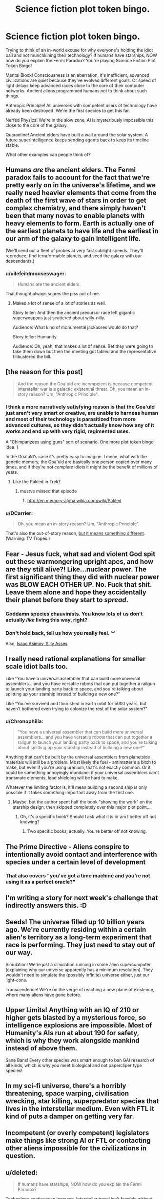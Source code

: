 #+TITLE: Science fiction plot token bingo.

* Science fiction plot token bingo.
:PROPERTIES:
:Author: ArgentStonecutter
:Score: 13
:DateUnix: 1438344329.0
:DateShort: 2015-Jul-31
:FlairText: META
:END:
Trying to think of an in-world excuse for why everyone's holding the idiot ball and not munchkining their technology? If humans have starships, NOW how do you explain the Fermi Paradox? You're playing Science Fiction Plot Token Bingo!

Mental Block! Consciousness is an aberration, it's inefficient, advanced civilizations are quiet because they've evolved different goals. Or speed of light delays keep advanced races close to the core of their computer networks. Ancient aliens programmed humans not to think about such things.

Anthropic Principle! All universes with competent users of technology have already been destroyed. We're the first species to get this far.

Nerfed Physics! We're in the slow zone, AI is mysteriously impossible this close to the core of the galaxy.

Quarantine! Ancient elders have built a wall around the solar system. A future superintelligence keeps sending agents back to keep its timeline stable.

What other examples can people think of?


** Humans /are/ the ancient elders. The Fermi paradox fails to account for the fact that we're pretty early on in the universe's lifetime, and we really need heavier elements that come from the death of the first wave of stars in order to get complex chemistry, and there simply haven't been that many novas to enable planets with heavy elements to form. Earth is actually one of the earliest planets to have life and the earliest in our arm of the galaxy to gain intelligent life.

(We'll send out a fleet of probes at very fast sublight speeds. They'll reproduce, find terraformable planets, and seed the galaxy with our descendants.)
:PROPERTIES:
:Score: 12
:DateUnix: 1438371363.0
:DateShort: 2015-Aug-01
:END:

*** u/vilefeildmouseswager:
#+begin_quote
  Humans are the ancient elders.
#+end_quote

That thought always scares the piss out of me.
:PROPERTIES:
:Author: vilefeildmouseswager
:Score: 12
:DateUnix: 1438389210.0
:DateShort: 2015-Aug-01
:END:

**** Makes a lot of sense of a lot of stories as well.

Story teller: And then the ancient precursor race left gigantic superweapons just scattered about willy-nilly.

Audience: What kind of monumental jackasses would do that?

Story teller: Humanity.

Audience: Oh, yeah, that makes a lot of sense. Bet they were going to take them down but then the meeting got tabled and the representative filibustered the bill.
:PROPERTIES:
:Author: FuguofAnotherWorld
:Score: 6
:DateUnix: 1438537427.0
:DateShort: 2015-Aug-02
:END:


** [the reason for this post]

#+begin_quote
  And the reason the Goa'uld are incompetent is because competent interstellar war is a galactic existential threat. Oh, you mean an in-story reason? Um, "Anthropic Principle".
#+end_quote
:PROPERTIES:
:Author: ArgentStonecutter
:Score: 8
:DateUnix: 1438355015.0
:DateShort: 2015-Jul-31
:END:

*** I think a more narratively satisfying reason is that the Goa'uld just aren't very smart or creative, are unable to harness human and most of their technology is parasitized from more advanced cultures, so they didn't actually know how any of it works and end up with very rigid, regimented uses.

A "Chimpanzees using guns" sort of scenario. One more plot token bingo idea. }

In the Goa'uld's case it's pretty easy to imagine. I mean, what with the genetic memory, the Goa'uld are basically one person copied over many times, and if they're not /complete/ idiots it might be the benefit of millions of years.
:PROPERTIES:
:Author: E-o_o-3
:Score: 6
:DateUnix: 1438385715.0
:DateShort: 2015-Aug-01
:END:

**** Like the Pakled in Trek?
:PROPERTIES:
:Author: ArgentStonecutter
:Score: 1
:DateUnix: 1438386314.0
:DateShort: 2015-Aug-01
:END:

***** mustve missed that episode
:PROPERTIES:
:Author: E-o_o-3
:Score: 1
:DateUnix: 1438389928.0
:DateShort: 2015-Aug-01
:END:

****** [[http://en.memory-alpha.wikia.com/wiki/Pakled]]
:PROPERTIES:
:Author: ArgentStonecutter
:Score: 2
:DateUnix: 1438391739.0
:DateShort: 2015-Aug-01
:END:


*** u/DCarrier:
#+begin_quote
  Oh, you mean an in-story reason? Um, "Anthropic Principle".
#+end_quote

That's also the out-of-story reason, [[http://tvtropes.org/pmwiki/pmwiki.php/Main/AnthropicPrinciple][but it means something different]]. (Warning: TV Tropes.)
:PROPERTIES:
:Author: DCarrier
:Score: 1
:DateUnix: 1438405122.0
:DateShort: 2015-Aug-01
:END:


** Fear - Jesus fuck, what sad and violent God spit out these warmongering upright apes, and how are they still alive?! Like...nuclear power. The first significant thing they did with nuclear power was BLOW EACH OTHER UP. No. Fuck that shit. Leave them alone and hope they accidentally their planet before they start to /spread/.
:PROPERTIES:
:Score: 4
:DateUnix: 1438358657.0
:DateShort: 2015-Jul-31
:END:

*** Goddamn species chauvinists. You know lots of us don't actually /like/ living this way, right?
:PROPERTIES:
:Score: 3
:DateUnix: 1438364841.0
:DateShort: 2015-Jul-31
:END:


*** Don't hold back, tell us how you really feel. ^^

Also, [[https://en.wikipedia.org/wiki/Silly_Asses][Isaac Asimov, Silly Asses]]
:PROPERTIES:
:Author: ArgentStonecutter
:Score: 3
:DateUnix: 1438359115.0
:DateShort: 2015-Jul-31
:END:


** I really need rational explanations for smaller scale idiot balls too.

Like "You have a universal assembler that can build more universal assemblers... and you have versatile robots that can put together a railgun to launch your landing party back to space, and you're talking about splitting up your starship instead of building a new one?"

Like "You've survived and flourished in Earth orbit for 5000 years, but haven't bothered even trying to colonize the rest of the solar system?"
:PROPERTIES:
:Author: ArgentStonecutter
:Score: 6
:DateUnix: 1438367016.0
:DateShort: 2015-Jul-31
:END:

*** u/Chronophilia:
#+begin_quote
  "You have a universal assembler that can build more universal assemblers... and you have versatile robots that can put together a railgun to launch your landing party back to space, and you're talking about splitting up your starship instead of building a new one?"
#+end_quote

Anything that can't be built by the universal assemblers from planetside materials will still be a problem. Most likely the fuel - antimatter's a bitch to make, but even if you're using uranium, that's not exactly common. Or it could be something annoyingly mundane: if your universal assemblers can't transmute elements, lead shielding will be hard to make.

Whatever the limiting factor is, it'll mean building a second ship is only possible if it takes something important away from the first one.
:PROPERTIES:
:Author: Chronophilia
:Score: 1
:DateUnix: 1438391040.0
:DateShort: 2015-Aug-01
:END:

**** Maybe, but the author spent half the book "showing the work" on the starship design, then skipped completely over this major plot point...
:PROPERTIES:
:Author: ArgentStonecutter
:Score: 2
:DateUnix: 1438391620.0
:DateShort: 2015-Aug-01
:END:

***** Oh, it's a specific book? Should I ask what it is or am I better off not knowing?
:PROPERTIES:
:Author: Chronophilia
:Score: 1
:DateUnix: 1438392067.0
:DateShort: 2015-Aug-01
:END:

****** Two specific books, actually. You're better off not knowing.
:PROPERTIES:
:Author: ArgentStonecutter
:Score: 3
:DateUnix: 1438394876.0
:DateShort: 2015-Aug-01
:END:


** The Prime Directive - Aliens conspire to intentionally avoid contact and interference with species under a certain level of development
:PROPERTIES:
:Author: blockbaven
:Score: 4
:DateUnix: 1438357049.0
:DateShort: 2015-Jul-31
:END:

*** That also covers "you've got a time machine and you're not using it as a perfect oracle?"
:PROPERTIES:
:Author: ArgentStonecutter
:Score: 5
:DateUnix: 1438366318.0
:DateShort: 2015-Jul-31
:END:


** I'm writing a story for next week's challenge that indirectly answers this. :D
:PROPERTIES:
:Author: LiteralHeadCannon
:Score: 3
:DateUnix: 1438371629.0
:DateShort: 2015-Aug-01
:END:


** Seeds! The universe filled up 10 billion years ago. We're currently residing within a certain alien's territory as a long-term experiment that race is performing. They just need to stay out of our way.

Simulation! We're just a simulation running in some alien supercomputer (explaining why our universe apparently has a minimum resolution). They wouldn't need to simulate the (possibly infinite) universe either, just our light-cone.

Transcendence! We're on the verge of reaching a new plane of existence, where many aliens have gone before.
:PROPERTIES:
:Author: woodenWren
:Score: 2
:DateUnix: 1438347516.0
:DateShort: 2015-Jul-31
:END:


** Upper Limits! Anything with an IQ of 210 or higher gets blasted by a mysterious force, so intelligence explosions are impossible. Most of Humanity's AIs run at about 190 for safety, which is why they work alongside mankind instead of above them.

Sane Bans! Every other species was smart enough to ban GAI research of all kinds, which is why you meet biological and not papercliper type species!
:PROPERTIES:
:Author: fljared
:Score: 1
:DateUnix: 1438366190.0
:DateShort: 2015-Jul-31
:END:


** In my sci-fi universe, there's a horribly threatening, space warping, civilisation wrecking, star killing, superpredator species that lives in the interstellar medium. Even with FTL it kind of puts a damper on getting very far.
:PROPERTIES:
:Author: Sagebrysh
:Score: 1
:DateUnix: 1438390659.0
:DateShort: 2015-Aug-01
:END:


** Incompetent (or overly competent) legislators make things like strong AI or FTL or contacting other aliens impossible for the civilizations in question.
:PROPERTIES:
:Author: GaBeRockKing
:Score: 1
:DateUnix: 1438428791.0
:DateShort: 2015-Aug-01
:END:


** u/deleted:
#+begin_quote
  If humans have starships, NOW how do you explain the Fermi Paradox?
#+end_quote

Technology continues to increase. Interstellar travel isn't feasible without FTL. You run into the biodome problem with generation ships and your ecosystem becomes non-salvagable. You run into maintenance issues with sleeper ships, and never wake up.

So exploring other star systems can't work without FTL. And once you have FTL, the same principles immediately unlock an entirely new kind of universe you can access, a new way of existing, that is so much better in all ways that even the most backward religious conservative from any sentient species - perhaps them first if they have a concept of heaven - emmigrates.

After discovering FTL, your world goes dead overnight by mass mutual consent. None can resist the allure of what's on the other side, and they don't want to.
:PROPERTIES:
:Score: 1
:DateUnix: 1438532464.0
:DateShort: 2015-Aug-02
:END:

*** [[http://www.gregegan.net/BORDER/Complete/Border.html][/Border Guards/ by Greg Egan]]
:PROPERTIES:
:Author: ArgentStonecutter
:Score: 1
:DateUnix: 1438535652.0
:DateShort: 2015-Aug-02
:END:


** Personally, I love when Low Fantasy elements come into sci-fi settings. Which is to say, I really don't care for it.

It was okay in WALL-E and ET. Cowboys and Aliens was a particularly bad example, but it's a particularly bad example for just about anything you'd care to mention.
:PROPERTIES:
:Author: Transfuturist
:Score: 0
:DateUnix: 1438365855.0
:DateShort: 2015-Jul-31
:END:
